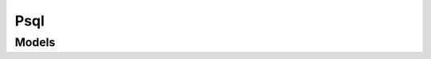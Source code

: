 Psql 
====

.. autosummary::
    :toctree: psql/client
    :nosignatures:
    :template: autosummary/service_client.rst

    oci.psql.PostgresqlClient
    oci.psql.PostgresqlClientCompositeOperations

--------
 Models
--------

.. autosummary::
    :toctree: psql/models
    :nosignatures:
    :template: autosummary/model_class.rst

    oci.psql.models.Backup
    oci.psql.models.BackupCollection
    oci.psql.models.BackupCopyDetails
    oci.psql.models.BackupCopyPolicy
    oci.psql.models.BackupCopyStatusDetails
    oci.psql.models.BackupPolicy
    oci.psql.models.BackupSourceDetails
    oci.psql.models.BackupSummary
    oci.psql.models.ChangeBackupCompartmentDetails
    oci.psql.models.ChangeConfigurationCompartmentDetails
    oci.psql.models.ChangeDbSystemCompartmentDetails
    oci.psql.models.ConfigOverrides
    oci.psql.models.ConfigParams
    oci.psql.models.Configuration
    oci.psql.models.ConfigurationCollection
    oci.psql.models.ConfigurationDetails
    oci.psql.models.ConfigurationSummary
    oci.psql.models.ConnectionDetails
    oci.psql.models.CreateBackupDetails
    oci.psql.models.CreateConfigurationDetails
    oci.psql.models.CreateDbInstanceDetails
    oci.psql.models.CreateDbSystemDetails
    oci.psql.models.Credentials
    oci.psql.models.DailyBackupPolicy
    oci.psql.models.DbConfigurationOverrideCollection
    oci.psql.models.DbInstance
    oci.psql.models.DbInstanceEndpoint
    oci.psql.models.DbSystem
    oci.psql.models.DbSystemCollection
    oci.psql.models.DbSystemDetails
    oci.psql.models.DbSystemSummary
    oci.psql.models.DefaultConfigParams
    oci.psql.models.DefaultConfiguration
    oci.psql.models.DefaultConfigurationCollection
    oci.psql.models.DefaultConfigurationDetails
    oci.psql.models.DefaultConfigurationSummary
    oci.psql.models.Endpoint
    oci.psql.models.FailoverDbSystemDetails
    oci.psql.models.ManagementPolicy
    oci.psql.models.ManagementPolicyDetails
    oci.psql.models.MonthlyBackupPolicy
    oci.psql.models.NetworkDetails
    oci.psql.models.NoneBackupPolicy
    oci.psql.models.NoneSourceDetails
    oci.psql.models.OciOptimizedStorageDetails
    oci.psql.models.PasswordDetails
    oci.psql.models.PatchDbSystemDetails
    oci.psql.models.PatchInsertInstruction
    oci.psql.models.PatchInstruction
    oci.psql.models.PatchMergeInstruction
    oci.psql.models.PatchMoveInstruction
    oci.psql.models.PatchProhibitInstruction
    oci.psql.models.PatchRemoveInstruction
    oci.psql.models.PatchReplaceInstruction
    oci.psql.models.PatchRequireInstruction
    oci.psql.models.PlainTextPasswordDetails
    oci.psql.models.PrimaryDbInstanceDetails
    oci.psql.models.ResetMasterUserPasswordDetails
    oci.psql.models.RestartDbInstanceInDbSystemDetails
    oci.psql.models.RestoreDbSystemDetails
    oci.psql.models.ShapeCollection
    oci.psql.models.ShapeMemoryOptions
    oci.psql.models.ShapeOcpuOptions
    oci.psql.models.ShapeSummary
    oci.psql.models.SourceBackupDetails
    oci.psql.models.SourceDetails
    oci.psql.models.StorageDetails
    oci.psql.models.UpdateBackupDetails
    oci.psql.models.UpdateConfigurationDetails
    oci.psql.models.UpdateDbConfigParams
    oci.psql.models.UpdateDbSystemDbInstanceDetails
    oci.psql.models.UpdateDbSystemDetails
    oci.psql.models.UpdateNetworkDetails
    oci.psql.models.UpdateStorageDetailsParams
    oci.psql.models.VaultSecretPasswordDetails
    oci.psql.models.WeeklyBackupPolicy
    oci.psql.models.WorkRequest
    oci.psql.models.WorkRequestError
    oci.psql.models.WorkRequestErrorCollection
    oci.psql.models.WorkRequestLogEntry
    oci.psql.models.WorkRequestLogEntryCollection
    oci.psql.models.WorkRequestResource
    oci.psql.models.WorkRequestSummary
    oci.psql.models.WorkRequestSummaryCollection
